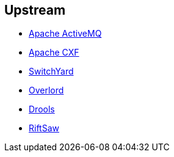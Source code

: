 :awestruct-layout: product-download

== Upstream

* http://activemq.apache.org/[Apache ActiveMQ]
* http://cxf.apache.org/[Apache CXF]
* http://www.jboss.org/switchyard[SwitchYard]
* http://www.jboss.org/overlord[Overlord]
* http://www.jboss.org/drools/[Drools]
* https://www.jboss.org/riftsaw[RiftSaw]

